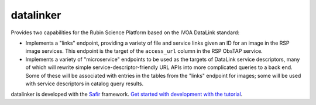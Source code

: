##########
datalinker
##########

Provides two capabilities for the Rubin Science Platform based on the IVOA DataLink standard:

- Implements a "links" endpoint, providing a variety of file and service links given an ID
  for an image in the RSP image services.  This endpoint is the target of the ``access_url``
  column in the RSP ObsTAP service.

- Implements a variety of "microservice" endpoints to be used as the targets of DataLink
  service descriptors, many of which will rewrite simple service-descriptor-friendly
  URL APIs into more complicated queries to a back end.  Some of these will be associated
  with entries in the tables from the "links" endpoint for images; some will be used with
  service descriptors in catalog query results.

datalinker is developed with the `Safir <https://safir.lsst.io>`__ framework.
`Get started with development with the tutorial <https://safir.lsst.io/set-up-from-template.html>`__.
